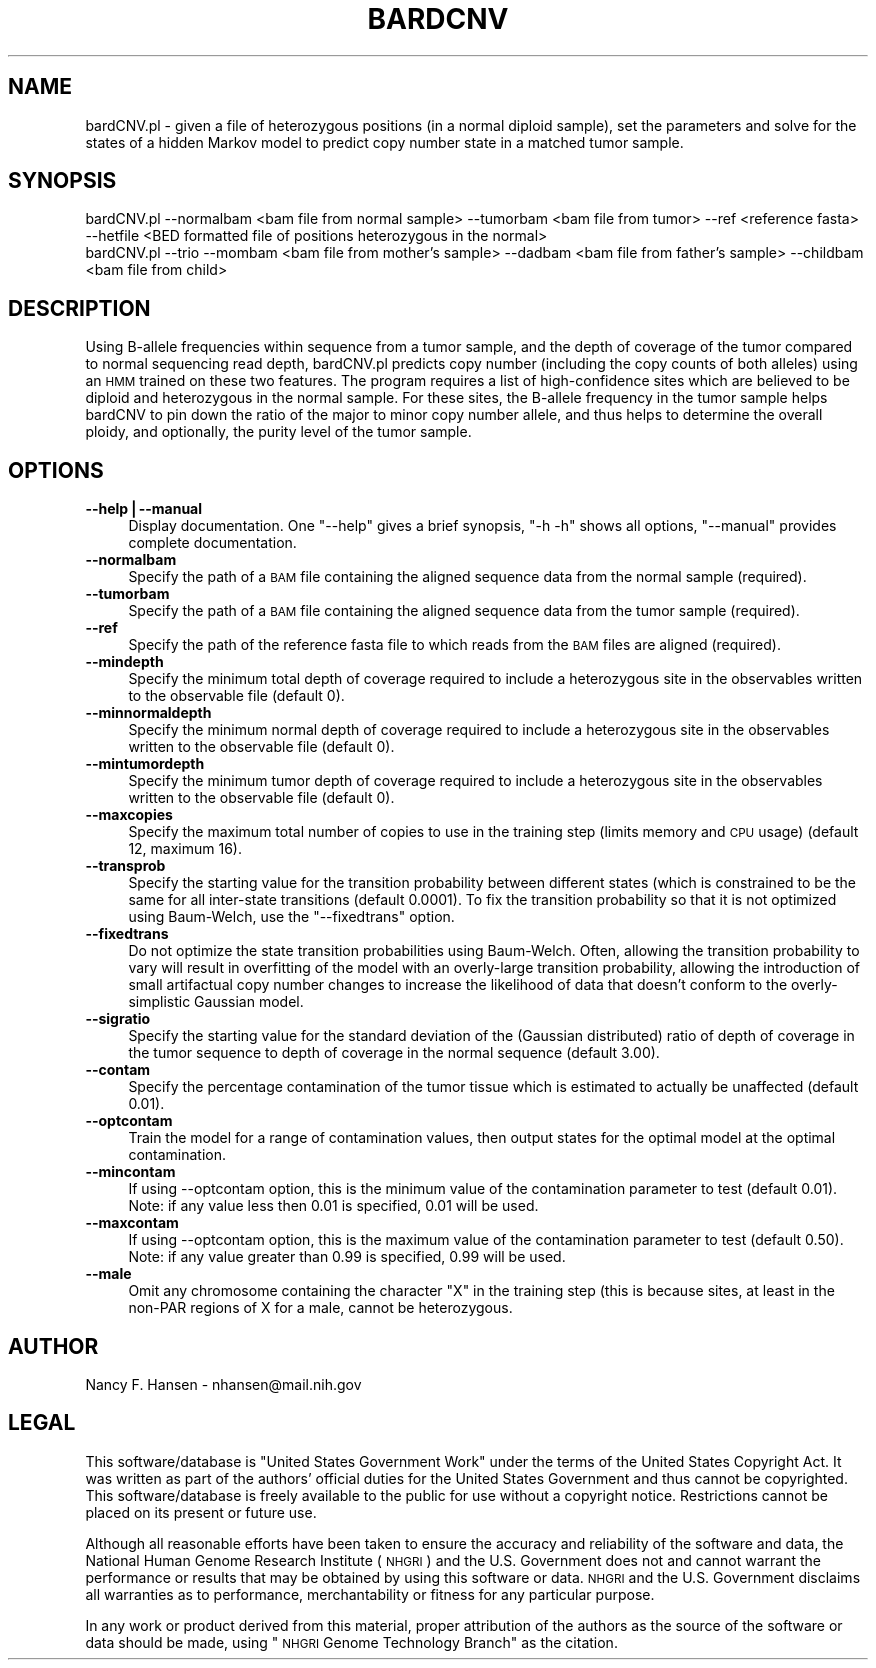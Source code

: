 .\" Automatically generated by Pod::Man v1.37, Pod::Parser v1.32
.\"
.\" Standard preamble:
.\" ========================================================================
.de Sh \" Subsection heading
.br
.if t .Sp
.ne 5
.PP
\fB\\$1\fR
.PP
..
.de Sp \" Vertical space (when we can't use .PP)
.if t .sp .5v
.if n .sp
..
.de Vb \" Begin verbatim text
.ft CW
.nf
.ne \\$1
..
.de Ve \" End verbatim text
.ft R
.fi
..
.\" Set up some character translations and predefined strings.  \*(-- will
.\" give an unbreakable dash, \*(PI will give pi, \*(L" will give a left
.\" double quote, and \*(R" will give a right double quote.  | will give a
.\" real vertical bar.  \*(C+ will give a nicer C++.  Capital omega is used to
.\" do unbreakable dashes and therefore won't be available.  \*(C` and \*(C'
.\" expand to `' in nroff, nothing in troff, for use with C<>.
.tr \(*W-|\(bv\*(Tr
.ds C+ C\v'-.1v'\h'-1p'\s-2+\h'-1p'+\s0\v'.1v'\h'-1p'
.ie n \{\
.    ds -- \(*W-
.    ds PI pi
.    if (\n(.H=4u)&(1m=24u) .ds -- \(*W\h'-12u'\(*W\h'-12u'-\" diablo 10 pitch
.    if (\n(.H=4u)&(1m=20u) .ds -- \(*W\h'-12u'\(*W\h'-8u'-\"  diablo 12 pitch
.    ds L" ""
.    ds R" ""
.    ds C` ""
.    ds C' ""
'br\}
.el\{\
.    ds -- \|\(em\|
.    ds PI \(*p
.    ds L" ``
.    ds R" ''
'br\}
.\"
.\" If the F register is turned on, we'll generate index entries on stderr for
.\" titles (.TH), headers (.SH), subsections (.Sh), items (.Ip), and index
.\" entries marked with X<> in POD.  Of course, you'll have to process the
.\" output yourself in some meaningful fashion.
.if \nF \{\
.    de IX
.    tm Index:\\$1\t\\n%\t"\\$2"
..
.    nr % 0
.    rr F
.\}
.\"
.\" For nroff, turn off justification.  Always turn off hyphenation; it makes
.\" way too many mistakes in technical documents.
.hy 0
.if n .na
.\"
.\" Accent mark definitions (@(#)ms.acc 1.5 88/02/08 SMI; from UCB 4.2).
.\" Fear.  Run.  Save yourself.  No user-serviceable parts.
.    \" fudge factors for nroff and troff
.if n \{\
.    ds #H 0
.    ds #V .8m
.    ds #F .3m
.    ds #[ \f1
.    ds #] \fP
.\}
.if t \{\
.    ds #H ((1u-(\\\\n(.fu%2u))*.13m)
.    ds #V .6m
.    ds #F 0
.    ds #[ \&
.    ds #] \&
.\}
.    \" simple accents for nroff and troff
.if n \{\
.    ds ' \&
.    ds ` \&
.    ds ^ \&
.    ds , \&
.    ds ~ ~
.    ds /
.\}
.if t \{\
.    ds ' \\k:\h'-(\\n(.wu*8/10-\*(#H)'\'\h"|\\n:u"
.    ds ` \\k:\h'-(\\n(.wu*8/10-\*(#H)'\`\h'|\\n:u'
.    ds ^ \\k:\h'-(\\n(.wu*10/11-\*(#H)'^\h'|\\n:u'
.    ds , \\k:\h'-(\\n(.wu*8/10)',\h'|\\n:u'
.    ds ~ \\k:\h'-(\\n(.wu-\*(#H-.1m)'~\h'|\\n:u'
.    ds / \\k:\h'-(\\n(.wu*8/10-\*(#H)'\z\(sl\h'|\\n:u'
.\}
.    \" troff and (daisy-wheel) nroff accents
.ds : \\k:\h'-(\\n(.wu*8/10-\*(#H+.1m+\*(#F)'\v'-\*(#V'\z.\h'.2m+\*(#F'.\h'|\\n:u'\v'\*(#V'
.ds 8 \h'\*(#H'\(*b\h'-\*(#H'
.ds o \\k:\h'-(\\n(.wu+\w'\(de'u-\*(#H)/2u'\v'-.3n'\*(#[\z\(de\v'.3n'\h'|\\n:u'\*(#]
.ds d- \h'\*(#H'\(pd\h'-\w'~'u'\v'-.25m'\f2\(hy\fP\v'.25m'\h'-\*(#H'
.ds D- D\\k:\h'-\w'D'u'\v'-.11m'\z\(hy\v'.11m'\h'|\\n:u'
.ds th \*(#[\v'.3m'\s+1I\s-1\v'-.3m'\h'-(\w'I'u*2/3)'\s-1o\s+1\*(#]
.ds Th \*(#[\s+2I\s-2\h'-\w'I'u*3/5'\v'-.3m'o\v'.3m'\*(#]
.ds ae a\h'-(\w'a'u*4/10)'e
.ds Ae A\h'-(\w'A'u*4/10)'E
.    \" corrections for vroff
.if v .ds ~ \\k:\h'-(\\n(.wu*9/10-\*(#H)'\s-2\u~\d\s+2\h'|\\n:u'
.if v .ds ^ \\k:\h'-(\\n(.wu*10/11-\*(#H)'\v'-.4m'^\v'.4m'\h'|\\n:u'
.    \" for low resolution devices (crt and lpr)
.if \n(.H>23 .if \n(.V>19 \
\{\
.    ds : e
.    ds 8 ss
.    ds o a
.    ds d- d\h'-1'\(ga
.    ds D- D\h'-1'\(hy
.    ds th \o'bp'
.    ds Th \o'LP'
.    ds ae ae
.    ds Ae AE
.\}
.rm #[ #] #H #V #F C
.\" ========================================================================
.\"
.IX Title "BARDCNV 1"
.TH BARDCNV 1 "2013-11-26" "perl v5.8.8" "User Contributed Perl Documentation"
.SH "NAME"
bardCNV.pl \- given a file of heterozygous positions (in a normal diploid sample), set the parameters and solve for the states of a hidden Markov model to predict copy number state in a matched tumor sample.
.SH "SYNOPSIS"
.IX Header "SYNOPSIS"
.Vb 2
\&  bardCNV.pl --normalbam <bam file from normal sample> --tumorbam <bam file from tumor> --ref <reference fasta> --hetfile <BED formatted file of positions heterozygous in the normal>
\&  bardCNV.pl --trio --mombam <bam file from mother's sample> --dadbam <bam file from father's sample> --childbam <bam file from child>
.Ve
.SH "DESCRIPTION"
.IX Header "DESCRIPTION"
Using B\-allele frequencies within sequence from a tumor sample, and the depth of coverage of the tumor compared to normal sequencing read depth, bardCNV.pl predicts copy number (including the copy counts of both alleles) using an \s-1HMM\s0 trained on these two features.  The program requires a list of high-confidence sites which are believed to be diploid and heterozygous in the normal sample.  For these sites, the B\-allele frequency in the tumor sample helps bardCNV to pin down the ratio of the major to minor copy number allele, and thus helps to determine the overall ploidy, and optionally, the purity level of the tumor sample.
.SH "OPTIONS"
.IX Header "OPTIONS"
.IP "\fB\-\-help|\-\-manual\fR" 4
.IX Item "--help|--manual"
Display documentation.  One \f(CW\*(C`\-\-help\*(C'\fR gives a brief synopsis, \f(CW\*(C`\-h \-h\*(C'\fR shows
all options, \f(CW\*(C`\-\-manual\*(C'\fR provides complete documentation.
.IP "\fB\-\-normalbam\fR" 4
.IX Item "--normalbam"
Specify the path of a \s-1BAM\s0 file containing the aligned sequence data from the normal sample (required).
.IP "\fB\-\-tumorbam\fR" 4
.IX Item "--tumorbam"
Specify the path of a \s-1BAM\s0 file containing the aligned sequence data from the tumor sample (required).
.IP "\fB\-\-ref\fR" 4
.IX Item "--ref"
Specify the path of the reference fasta file to which reads from the \s-1BAM\s0 files are aligned (required).
.IP "\fB\-\-mindepth\fR" 4
.IX Item "--mindepth"
Specify the minimum total depth of coverage required to include a heterozygous site in the observables written to the observable file (default 0).
.IP "\fB\-\-minnormaldepth\fR" 4
.IX Item "--minnormaldepth"
Specify the minimum normal depth of coverage required to include a heterozygous site in the observables written to the observable file (default 0).
.IP "\fB\-\-mintumordepth\fR" 4
.IX Item "--mintumordepth"
Specify the minimum tumor depth of coverage required to include a heterozygous site in the observables written to the observable file (default 0).
.IP "\fB\-\-maxcopies\fR" 4
.IX Item "--maxcopies"
Specify the maximum total number of copies to use in the training step (limits memory and \s-1CPU\s0 usage) (default 12, maximum 16).
.IP "\fB\-\-transprob\fR" 4
.IX Item "--transprob"
Specify the starting value for the transition probability between different states (which is constrained to be the same for all inter-state transitions (default 0.0001).  To fix the transition probability so that it is not optimized using Baum\-Welch, use the \*(L"\-\-fixedtrans\*(R" option.
.IP "\fB\-\-fixedtrans\fR" 4
.IX Item "--fixedtrans"
Do not optimize the state transition probabilities using Baum\-Welch.  Often, allowing the transition probability to vary will result in overfitting of the model with an overly-large transition probability, allowing the introduction of small artifactual copy number changes to increase the likelihood of data that doesn't conform to the overly-simplistic Gaussian model.
.IP "\fB\-\-sigratio\fR" 4
.IX Item "--sigratio"
Specify the starting value for the standard deviation of the (Gaussian distributed) ratio of depth of coverage in the tumor sequence to depth of coverage in the normal sequence (default 3.00).
.IP "\fB\-\-contam\fR" 4
.IX Item "--contam"
Specify the percentage contamination of the tumor tissue which is estimated to actually be unaffected (default 0.01).
.IP "\fB\-\-optcontam\fR" 4
.IX Item "--optcontam"
Train the model for a range of contamination values, then output states for the optimal model at the optimal contamination.
.IP "\fB\-\-mincontam\fR" 4
.IX Item "--mincontam"
If using \-\-optcontam option, this is the minimum value of the contamination parameter to test (default 0.01).  Note: if any value less then 0.01 is specified, 0.01 will be used.
.IP "\fB\-\-maxcontam\fR" 4
.IX Item "--maxcontam"
If using \-\-optcontam option, this is the maximum value of the contamination parameter to test (default 0.50).  Note: if any value greater than 0.99 is specified, 0.99 will be used.
.IP "\fB\-\-male\fR" 4
.IX Item "--male"
Omit any chromosome containing the character \*(L"X\*(R" in the training step (this is because sites, at least in the non-PAR regions of X for a male, cannot be heterozygous.
.SH "AUTHOR"
.IX Header "AUTHOR"
.Vb 1
\& Nancy F. Hansen - nhansen@mail.nih.gov
.Ve
.SH "LEGAL"
.IX Header "LEGAL"
This software/database is \*(L"United States Government Work\*(R" under the terms of
the United States Copyright Act.  It was written as part of the authors'
official duties for the United States Government and thus cannot be
copyrighted.  This software/database is freely available to the public for
use without a copyright notice.  Restrictions cannot be placed on its present
or future use.
.PP
Although all reasonable efforts have been taken to ensure the accuracy and
reliability of the software and data, the National Human Genome Research
Institute (\s-1NHGRI\s0) and the U.S. Government does not and cannot warrant the
performance or results that may be obtained by using this software or data.
\&\s-1NHGRI\s0 and the U.S.  Government disclaims all warranties as to performance,
merchantability or fitness for any particular purpose.
.PP
In any work or product derived from this material, proper attribution of the
authors as the source of the software or data should be made, using \*(L"\s-1NHGRI\s0
Genome Technology Branch\*(R" as the citation.
